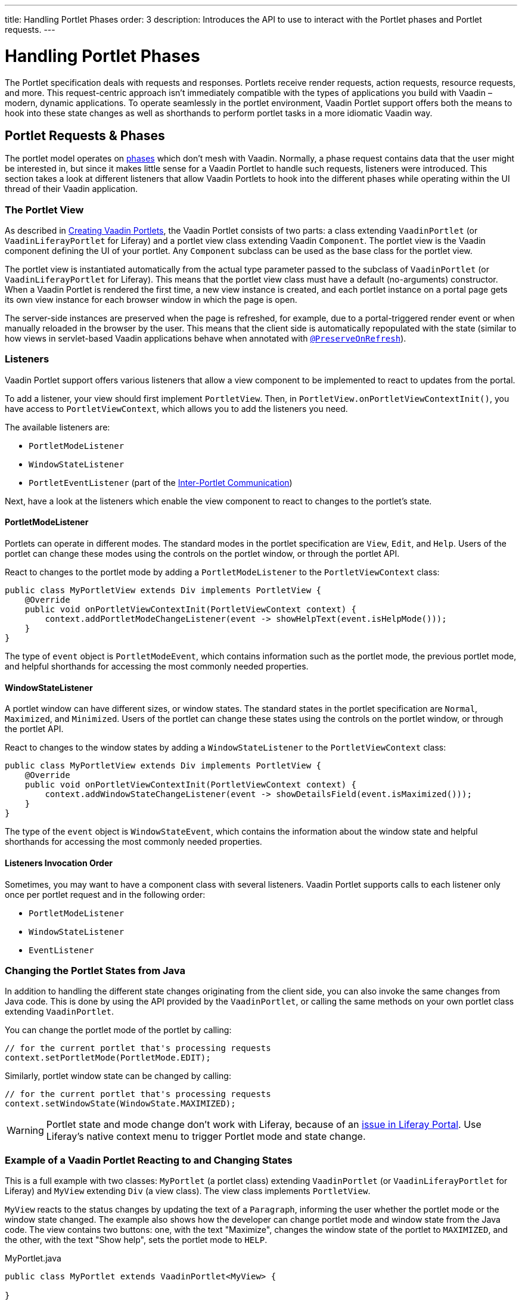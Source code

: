 ---
title: Handling Portlet Phases
order: 3
description: Introduces the API to use to interact with the Portlet phases and Portlet requests.
---


= Handling Portlet Phases

The Portlet specification deals with requests and responses. Portlets receive render requests, action requests, resource requests, and more. This request-centric approach isn't immediately compatible with the types of applications you build with Vaadin &ndash; modern, dynamic applications. To operate seamlessly in the portlet environment, Vaadin Portlet support offers both the means to hook into these state changes as well as shorthands to perform portlet tasks in a more idiomatic Vaadin way.


== Portlet Requests & Phases

The portlet model operates on https://portals.apache.org/pluto/v301/portlet-api.html[phases] which don't mesh with Vaadin. Normally, a phase request contains data that the user might be interested in, but since it makes little sense for a Vaadin Portlet to handle such requests, listeners were introduced. This section takes a look at different listeners that allow Vaadin Portlets to hook into the different phases while operating within the UI thread of their Vaadin application.


=== The Portlet View

As described in <<creating-vaadin-portlets#,Creating Vaadin Portlets>>, the Vaadin Portlet consists of two parts: a class extending [classname]`VaadinPortlet` (or [classname]`VaadinLiferayPortlet` for Liferay) and a portlet view class extending Vaadin [classname]`Component`. The portlet view is the Vaadin component defining the UI of your portlet. Any [classname]`Component` subclass can be used as the base class for the portlet view.

The portlet view is instantiated automatically from the actual type parameter passed to the subclass of [classname]`VaadinPortlet` (or [classname]`VaadinLiferayPortlet` for Liferay). This means that the portlet view class must have a default (no-arguments) constructor. When a Vaadin Portlet is rendered the first time, a new view instance is created, and each portlet instance on a portal page gets its own view instance for each browser window in which the page is open.

The server-side instances are preserved when the page is refreshed, for example, due to a portal-triggered render event or when manually reloaded in the browser by the user. This means that the client side is automatically repopulated with the state
(similar to how views in servlet-based Vaadin applications behave when annotated with <<../../advanced/preserving-state-on-refresh#,`@PreserveOnRefresh`>>).


=== Listeners

Vaadin Portlet support offers various listeners that allow a view component to be implemented to react to updates from the portal. 

To add a listener, your view should first implement [interfacename]`PortletView`. Then, in [methodname]`PortletView.onPortletViewContextInit()`, you have access to [classname]`PortletViewContext`, which allows you to add the listeners you need.

The available listeners are:

- [classname]`PortletModeListener`
- [classname]`WindowStateListener`
- [classname]`PortletEventListener` (part of the <<inter-portlet-communication.asciidoc#,Inter-Portlet Communication>>)

Next, have a look at the listeners which enable the view component to react to changes to the portlet's state.


==== PortletModeListener

Portlets can operate in different modes. The standard modes in the portlet specification are `View`, `Edit`, and `Help`. Users of the portlet can change these modes using the controls on the portlet window, or through the portlet API.

React to changes to the portlet mode by adding a [classname]`PortletModeListener` to the [classname]`PortletViewContext` class:

[source,java]
----
public class MyPortletView extends Div implements PortletView {
    @Override
    public void onPortletViewContextInit(PortletViewContext context) {
        context.addPortletModeChangeListener(event -> showHelpText(event.isHelpMode()));
    }
}
----

The type of `event` object is [classname]`PortletModeEvent`, which contains information such as the portlet mode, the previous portlet mode, and helpful shorthands for accessing the most commonly needed properties.


==== WindowStateListener

A portlet window can have different sizes, or window states. The standard states in the portlet specification are `Normal`, `Maximized`, and `Minimized`. Users of the portlet can change these states using the controls on the portlet window, or through the portlet API.

React to changes to the window states by adding a [classname]`WindowStateListener` to the [classname]`PortletViewContext` class:

[source,java]
----
public class MyPortletView extends Div implements PortletView {
    @Override
    public void onPortletViewContextInit(PortletViewContext context) {
        context.addWindowStateChangeListener(event -> showDetailsField(event.isMaximized()));
    }
}
----

The type of the `event` object is [classname]`WindowStateEvent`, which contains the information about the window state and helpful shorthands for accessing the most commonly needed properties.


==== Listeners Invocation Order

Sometimes, you may want to have a component class with several listeners. Vaadin Portlet supports calls to each listener only once per portlet request and in the following order:

- [classname]`PortletModeListener`
- [classname]`WindowStateListener`
- [classname]`EventListener`


=== Changing the Portlet States from Java

In addition to handling the different state changes originating from the client side, you can also invoke the same changes from Java code. This is done by using the API provided by the [classname]`VaadinPortlet`, or calling the same methods on your own portlet class extending [classname]`VaadinPortlet`.

You can change the portlet mode of the portlet by calling:

[source,java]
----
// for the current portlet that's processing requests
context.setPortletMode(PortletMode.EDIT);
----

Similarly, portlet window state can be changed by calling:

[source,java]
----
// for the current portlet that's processing requests
context.setWindowState(WindowState.MAXIMIZED);
----

[WARNING]
Portlet state and mode change don't work with Liferay, because of an https://github.com/vaadin/portlet/issues/214/[issue in Liferay Portal]. Use Liferay's native context menu to trigger Portlet mode and state change.


=== Example of a Vaadin Portlet Reacting to and Changing States

This is a full example with two classes: [classname]`MyPortlet` (a portlet class) extending [classname]`VaadinPortlet` (or [classname]`VaadinLiferayPortlet` for Liferay) and [classname]`MyView` extending [classname]`Div` (a view class). The view class implements [interfacename]`PortletView`.

[classname]`MyView` reacts to the status changes by updating the text of a [classname]`Paragraph`, informing the user whether the portlet mode or the window state changed. The example also shows how the developer can change portlet mode and window state from the Java code. The view contains two buttons: one, with the text "Maximize", changes the window state of the portlet to `MAXIMIZED`, and the other, with the text "Show help", sets the portlet mode to `HELP`.

.MyPortlet.java
[source,java]
----
public class MyPortlet extends VaadinPortlet<MyView> {

}
----

.MyView.java
[source,java]
----
public class MyView extends Div implements PortletView {

    private Paragraph stateInformation;

    @Override
    public void onPortletViewContextInit(PortletViewContext context) {
        context.addWindowStateChangeListener(event -> stateInformation
                .setText("Window state changed to " + event.getWindowState()));
        context.addPortletModeChangeListener(event -> stateInformation
                .setText("Portlet mode changed to " + event.getPortletMode()));

        stateInformation = new Paragraph("Use the portlet controls or the "
                + "buttons below to change the portlet's state!");

        Button maximizeButton = new Button("Maximize", event -> context.setWindowState(WindowState.MAXIMIZED));

        Button helpButton = new Button("Show help", event -> context.setPortletMode(PortletMode.HELP));

        add(stateInformation, maximizeButton, helpButton);
    }
}
----


=== Using Handler Interfaces

Another way to listen to changes in window state and portlet mode, instead of [interfacename]`PortletView`, is to implement the [interfacename]`WindowStateHandler` and/or the [interfacename]`PortletModeHandler` interface in your view. The following example shows how to react to changes to window state using [interfacename]`WindowStateHandler` interface, and changes to portlet mode using the [interfacename]`PortletModeHandler` interface.

[source,java]
----
public class MyView extends Div
        implements PortletModeHandler, WindowStateHandler {

    private Paragraph stateInformation = new Paragraph();

    public MyView() {
        add(stateInformation);
    }

    @Override
    public void portletModeChange(PortletModeEvent event) {
        stateInformation
                .setText("Portlet mode changed to " + event.getPortletMode());
    }

    @Override
    public void windowStateChange(WindowStateEvent event) {
        stateInformation
                .setText("Window state changed to " + event.getWindowState());
    }
}
----


=== Rendering in Minimized Window State

Normally, portlets don't render anything when they are minimized. But, in your Vaadin portlets, you can render a minimal output when your portlet is minimized. The [methodname]`shouldRenderMinimized()` method in [classname]`VaadinPortlet` determines whether the portlet supports rendering in minimized state or not. It returns `false` by default which means no rendering when minimized. You need to override it in your portlet class and return `true` instead.

[source,java]
----
public class MyPortlet extends VaadinPortlet<MyView> {
    @Override
    protected boolean shouldRenderMinimized() {
        return true;
    }
}
----

In your view class, you can add a [classname]`WindowStateListener` to your [classname]`PortletViewContext` where you can decide what to render in different window states. For example, in the following view, `minimizedLayout` is rendered when the portlet is minimized. Otherwise, `normalLayout` is rendered.

[source,java]
----
public class MyView extends Div implements PortletView {
    private VerticalLayout normalLayout = new VerticalLayout();
    private VerticalLayout minimizedLayout = new VerticalLayout();

    @Override
    public void onPortletViewContextInit(PortletViewContext context) {
        context.addWindowStateChangeListener(this::handleWindowStateChanged);

        // Initialize layouts here

        minimizedLayout.setVisible(false);
        add(normalLayout, minimizedLayout);
    }

    private void handleWindowStateChanged(WindowStateEvent event) {
        boolean isMinimized = WindowState.MINIMIZED.equals(event.getWindowState());
        minimizedLayout.setVisible(isMinimized);
        normalLayout.setVisible(!isMinimized);
    }
}
----


[discussion-id]`0F7FAF85-17BE-4D5B-B16E-64BACA38C2FA`

++++
<style>
[class^=PageHeader-module--descriptionContainer] {display: none;}
</style>
++++
